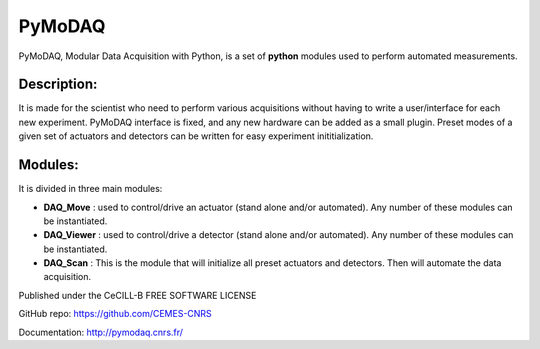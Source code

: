 PyMoDAQ
#######

PyMoDAQ, Modular Data Acquisition with Python, is a set of **python** modules used to perform automated measurements. 


.. figure:: http://pymodaq.cnrs.fr/_static/splash.png
   :alt: shortcut


Description:
************

It is made for the scientist who need to perform various acquisitions without having to write a user/interface for each new experiment. PyMoDAQ interface is fixed, and any new hardware can be added as a small plugin. Preset modes of a given set of actuators and detectors can be written for easy experiment inititialization.

Modules:
********

It is divided in three main modules:

* **DAQ_Move** : used to control/drive an actuator (stand alone and/or automated). Any number of these modules can be instantiated.
* **DAQ_Viewer** : used to control/drive a detector (stand alone and/or automated). Any number of these modules can be instantiated.
* **DAQ_Scan** : This is the module that will initialize all preset actuators and detectors. Then will automate the data acquisition.

Published under the CeCILL-B FREE SOFTWARE LICENSE

GitHub repo: https://github.com/CEMES-CNRS

Documentation: http://pymodaq.cnrs.fr/

